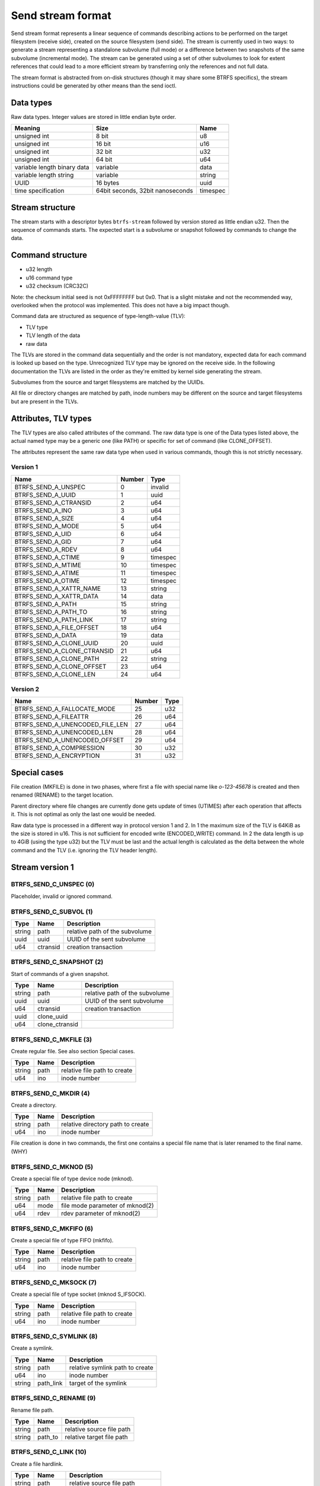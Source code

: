 Send stream format
==================

Send stream format represents a linear sequence of commands describing actions
to be performed on the target filesystem (receive side), created on the source
filesystem (send side). The stream is currently used in two ways: to generate a
stream representing a standalone subvolume (full mode) or a difference between
two snapshots of the same subvolume (incremental mode). The stream can be
generated using a set of other subvolumes to look for extent references that
could lead to a more efficient stream by transferring only the references and
not full data.

The stream format is abstracted from on-disk structures (though it may share
some BTRFS specifics), the stream instructions could be generated by other
means than the send ioctl.

Data types
----------

Raw data types. Integer values are stored in little endian byte order.

.. list-table::
   :header-rows: 1

   * - Meaning
     - Size
     - Name
   * - unsigned int
     - 8 bit
     - u8
   * - unsigned int
     - 16 bit
     - u16
   * - unsigned int
     - 32 bit
     - u32
   * - unsigned int
     - 64 bit
     - u64
   * - variable length binary data
     - variable
     - data
   * - variable length string
     - variable
     - string
   * - UUID
     - 16 bytes
     - uuid
   * - time specification
     - 64bit seconds, 32bit nanoseconds
     - timespec

Stream structure
----------------

The stream starts with a descriptor bytes ``btrfs-stream`` followed by version
stored as little endian u32. Then the sequence of commands starts. The expected
start is a subvolume or snapshot followed by commands to change the data.

Command structure
-----------------

- u32 length
- u16 command type
- u32 checksum (CRC32C)

Note: the checksum initial seed is not 0xFFFFFFFF but 0x0. That is a slight
mistake and not the recommended way, overlooked when the protocol was
implemented. This does not have a big impact though.

Command data are structured as sequence of type-length-value (TLV):

- TLV type
- TLV length of the data
- raw data

The TLVs are stored in the command data sequentially and the order is not
mandatory, expected data for each command is looked up based on the type.
Unrecognized TLV type may be ignored on the receive side. In the following
documentation the TLVs are listed in the order as they're emitted by kernel
side generating the stream.

Subvolumes from the source and target filesystems are matched by the UUIDs.

All file or directory changes are matched by path, inode numbers may be different
on the source and target filesystems but are present in the TLVs.

Attributes, TLV types
---------------------

The TLV types are also called attributes of the command. The raw data type is
one of the Data types listed above, the actual named type may be a generic one
(like PATH) or specific for set of command (like CLONE_OFFSET).

The attributes represent the same raw data type when used in various commands,
though this is not strictly necessary.

Version 1
^^^^^^^^^

.. list-table::
   :header-rows: 1

   * - Name
     - Number
     - Type
   * - BTRFS_SEND_A_UNSPEC
     - 0
     - invalid
   * - BTRFS_SEND_A_UUID
     - 1
     - uuid
   * - BTRFS_SEND_A_CTRANSID
     - 2
     - u64
   * - BTRFS_SEND_A_INO
     - 3
     - u64
   * - BTRFS_SEND_A_SIZE
     - 4
     - u64
   * - BTRFS_SEND_A_MODE
     - 5
     - u64
   * - BTRFS_SEND_A_UID
     - 6
     - u64
   * - BTRFS_SEND_A_GID
     - 7
     - u64
   * - BTRFS_SEND_A_RDEV
     - 8
     - u64
   * - BTRFS_SEND_A_CTIME
     - 9
     - timespec
   * - BTRFS_SEND_A_MTIME
     - 10
     - timespec
   * - BTRFS_SEND_A_ATIME
     - 11
     - timespec
   * - BTRFS_SEND_A_OTIME
     - 12
     - timespec
   * - BTRFS_SEND_A_XATTR_NAME
     - 13
     - string
   * - BTRFS_SEND_A_XATTR_DATA
     - 14
     - data
   * - BTRFS_SEND_A_PATH
     - 15
     - string
   * - BTRFS_SEND_A_PATH_TO
     - 16
     - string
   * - BTRFS_SEND_A_PATH_LINK
     - 17
     - string
   * - BTRFS_SEND_A_FILE_OFFSET
     - 18
     - u64
   * - BTRFS_SEND_A_DATA
     - 19
     - data
   * - BTRFS_SEND_A_CLONE_UUID
     - 20
     - uuid
   * - BTRFS_SEND_A_CLONE_CTRANSID
     - 21
     - u64
   * - BTRFS_SEND_A_CLONE_PATH
     - 22
     - string
   * - BTRFS_SEND_A_CLONE_OFFSET
     - 23
     - u64
   * - BTRFS_SEND_A_CLONE_LEN
     - 24
     - u64

Version 2
^^^^^^^^^

.. list-table::
   :header-rows: 1

   * - Name
     - Number
     - Type
   * - BTRFS_SEND_A_FALLOCATE_MODE
     - 25
     - u32
   * - BTRFS_SEND_A_FILEATTR
     - 26
     - u64
   * - BTRFS_SEND_A_UNENCODED_FILE_LEN
     - 27
     - u64
   * - BTRFS_SEND_A_UNENCODED_LEN
     - 28
     - u64
   * - BTRFS_SEND_A_UNENCODED_OFFSET
     - 29
     - u64
   * - BTRFS_SEND_A_COMPRESSION
     - 30
     - u32
   * - BTRFS_SEND_A_ENCRYPTION
     - 31
     - u32

Special cases
-------------

File creation (MKFILE) is done in two phases, where first a file with special
name like *o-123-45678* is created and then renamed (RENAME) to the target
location.

Parent directory where file changes are currently done gets update of times
(UTIMES) after each operation that affects it. This is not optimal as only the
last one would be needed.

Raw data type is processed in a different way in protocol version 1 and 2. In 1
the maximum size of the TLV is 64KiB as the size is stored in u16. This is not
sufficient for encoded write (ENCODED_WRITE) command. In 2 the data length is
up to 4GiB (using the type u32) but the TLV must be last and the actual
length is calculated as the delta between the whole command and the TLV (i.e.
ignoring the TLV header length).

Stream version 1
----------------

BTRFS_SEND_C_UNSPEC (0)
^^^^^^^^^^^^^^^^^^^^^^^

Placeholder, invalid or ignored command.

BTRFS_SEND_C_SUBVOL (1)
^^^^^^^^^^^^^^^^^^^^^^^

.. list-table::
   :header-rows: 1

   * - Type
     - Name
     - Description
   * - string
     - path
     - relative path of the subvolume
   * - uuid
     - uuid
     - UUID of the sent subvolume
   * - u64
     - ctransid
     - creation transaction

BTRFS_SEND_C_SNAPSHOT (2)
^^^^^^^^^^^^^^^^^^^^^^^^^

Start of commands of a given snapshot.

.. list-table::
   :header-rows: 1

   * - Type
     - Name
     - Description
   * - string
     - path
     - relative path of the subvolume
   * - uuid
     - uuid
     - UUID of the sent subvolume
   * - u64
     - ctransid
     - creation transaction
   * - uuid
     - clone_uuid
     -
   * - u64
     - clone_ctransid
     -

BTRFS_SEND_C_MKFILE (3)
^^^^^^^^^^^^^^^^^^^^^^^

Create regular file. See also section Special cases.

.. list-table::
   :header-rows: 1

   * - Type
     - Name
     - Description
   * - string
     - path
     - relative file path to create
   * - u64
     - ino
     - inode number

BTRFS_SEND_C_MKDIR (4)
^^^^^^^^^^^^^^^^^^^^^^

Create a directory.

.. list-table::
   :header-rows: 1

   * - Type
     - Name
     - Description
   * - string
     - path
     - relative directory path to create
   * - u64
     - ino
     - inode number

File creation is done in two commands, the first one contains a special file name
that is later renamed to the final name. (WHY)

BTRFS_SEND_C_MKNOD (5)
^^^^^^^^^^^^^^^^^^^^^^

Create a special file of type device node (mknod).

.. list-table::
   :header-rows: 1

   * - Type
     - Name
     - Description
   * - string
     - path
     - relative file path to create
   * - u64
     - mode
     - file mode parameter of mknod(2)
   * - u64
     - rdev
     - rdev parameter of mknod(2)

BTRFS_SEND_C_MKFIFO (6)
^^^^^^^^^^^^^^^^^^^^^^^

Create a special file of type FIFO (mkfifo).

.. list-table::
   :header-rows: 1

   * - Type
     - Name
     - Description
   * - string
     - path
     - relative file path to create
   * - u64
     - ino
     - inode number

BTRFS_SEND_C_MKSOCK (7)
^^^^^^^^^^^^^^^^^^^^^^^

Create a special file of type socket (mknod S_IFSOCK).

.. list-table::
   :header-rows: 1

   * - Type
     - Name
     - Description
   * - string
     - path
     - relative file path to create
   * - u64
     - ino
     - inode number

BTRFS_SEND_C_SYMLINK (8)
^^^^^^^^^^^^^^^^^^^^^^^^

Create a symlink.

.. list-table::
   :header-rows: 1

   * - Type
     - Name
     - Description
   * - string
     - path
     - relative symlink path to create
   * - u64
     - ino
     - inode number
   * - string
     - path_link
     - target of the symlink

BTRFS_SEND_C_RENAME (9)
^^^^^^^^^^^^^^^^^^^^^^^

Rename file path.

.. list-table::
   :header-rows: 1

   * - Type
     - Name
     - Description
   * - string
     - path
     - relative source file path
   * - string
     - path_to
     - relative target file path

BTRFS_SEND_C_LINK (10)
^^^^^^^^^^^^^^^^^^^^^^

Create a file hardlink.

.. list-table::
   :header-rows: 1

   * - Type
     - Name
     - Description
   * - string
     - path
     - relative source file path
   * - string
     - path_link
     - relative target file path to link to

BTRFS_SEND_C_UNLINK (11)
^^^^^^^^^^^^^^^^^^^^^^^^

Unlink file.

.. list-table::
   :header-rows: 1

   * - Type
     - Name
     - Description
   * - string
     - path
     - relative file path

BTRFS_SEND_C_RMDIR (12)
^^^^^^^^^^^^^^^^^^^^^^^

Remove directory.

.. list-table::
   :header-rows: 1

   * - Type
     - Name
     - Description
   * - string
     - path
     - relative directory path

BTRFS_SEND_C_SET_XATTR (13)
^^^^^^^^^^^^^^^^^^^^^^^^^^^

Set a value of extended attribute.

.. list-table::
   :header-rows: 1

   * - Type
     - Name
     - Description
   * - string
     - path
     - relative file path
   * - string
     - xattr_name
     - name of the extended attribute
   * - data
     - xattr_data
     - value of the extended attribute

BTRFS_SEND_C_REMOVE_XATTR (14)
^^^^^^^^^^^^^^^^^^^^^^^^^^^^^^

Remove an extended attribute.

.. list-table::
   :header-rows: 1

   * - Type
     - Name
     - Description
   * - string
     - path
     - relative file path
   * - string
     - xattr_name
     - name of the extended attribute

BTRFS_SEND_C_WRITE (15)
^^^^^^^^^^^^^^^^^^^^^^^

Write file data to a given file offset.

.. list-table::
   :header-rows: 1

   * - Type
     - Name
     - Description
   * - string
     - path
     - relative file path
   * - u64
     - file_offset
     - where to write data
   * - data
     - data
     - raw file data (variable length)

BTRFS_SEND_C_CLONE (16)
^^^^^^^^^^^^^^^^^^^^^^^

Clone extents from another file.

.. list-table::
   :header-rows: 1

   * - Type
     - Name
     - Description
   * - string
     - path
     - relative file path
   * - u64
     - file_offset
     - offset in the source file to clone from
   * - u64
     - clone_len
     - length of cloned data
   * - uuid
     - clone_uuid
     -
   * - u64
     - clone_ctransid
     -
   * - string
     - clone_path
     - clone target relative file path
   * - u64
     - clone_offset
     - clone offset in the target file

BTRFS_SEND_C_TRUNCATE (17)
^^^^^^^^^^^^^^^^^^^^^^^^^^

Truncate file to a given length.

.. list-table::
   :header-rows: 1

   * - Type
     - Name
     - Description
   * - string
     - path
     - relative file path
   * - u64
     - size
     - truncate to given size

BTRFS_SEND_C_CHMOD (18)
^^^^^^^^^^^^^^^^^^^^^^^

Chmod a file or directory.

.. list-table::
   :header-rows: 1

   * - Type
     - Name
     - Description
   * - string
     - path
     - relative file path
   * - u64
     - mode
     - new mode

BTRFS_SEND_C_CHOWN (19)
^^^^^^^^^^^^^^^^^^^^^^^

Change file owner (uid) and group (gid), specified by numeric id. The uid/gid
must exist on the target filesystem, no mapping is done.
  
.. list-table::
   :header-rows: 1

   * - Type
     - Name
     - Description
   * - string
     - path
     - relative file path
   * - u64
     - uid
     - numeric used id
   * - u64
     - gid
     - numeric group id

BTRFS_SEND_C_UTIMES (20)
^^^^^^^^^^^^^^^^^^^^^^^^

Change file atime and mtime, nanosecond precision. While the ctime is also sent
it's not possible to change it using *utimensat*. The creation time is sent
since protocol version 2 but cannot be changed on the target filesystem.

.. list-table::
   :header-rows: 1

   * - Type
     - Name
     - Description
   * - string
     - path
     - relative file path
   * - timespec
     - atime
     - file atime
   * - timespec
     - mtime
     - file mtime
   * - timespec
     - ctime
     - file ctime
   * - timespec
     - otime
     - (since v2) file otime (creation time)

BTRFS_SEND_C_END (21)
^^^^^^^^^^^^^^^^^^^^^

Special command to denote end of one logical stream inside the whole stream
sequence. May or may not be processed by receiver.

BTRFS_SEND_C_UPDATE_EXTENT (22)
^^^^^^^^^^^^^^^^^^^^^^^^^^^^^^^

When send is generated without data (BTRFS_SEND_FLAG_NO_FILE_DATA), this command
informs about changed extent but does not send the actual data.

.. list-table::
   :header-rows: 1

   * - Type
     - Name
     - Description
   * - string
     - path
     - relative file path
   * - u64
     - file_offset
     - file offset where data were updated
   * - u64
     - size
     - length of the data

Stream version 2
----------------

BTRFS_SEND_C_FALLOCATE (23)
^^^^^^^^^^^^^^^^^^^^^^^^^^^

Change file extents to preallocated, punch hole or zero fill.

.. list-table::
   :header-rows: 1

   * - Type
     - Name
     - Description
   * - string
     - path
     - relative file path
   * - u32
     - fallocate_mode
     - which fallocate operation to do
   * - u64
     - file_offset
     - file offset where to apply the operation
   * - u64
     - size
     - length of the range

BTRFS_SEND_C_FILEATTR (24)
^^^^^^^^^^^^^^^^^^^^^^^^^^

File attributes, representing various flags (SETFLAGS ioctl, XFLAGS, BTRFS
specific inode flags). The value is set from BTRFS inode bits and the stream
format inherits that. Note that some flags like IMMUTABLE or APPEND may affect
ability to change other flags and that for some flags there's ready interface
to set them.

BTRFS_SEND_C_ENCODED_WRITE (25)
^^^^^^^^^^^^^^^^^^^^^^^^^^^^^^^

File data encoded by the source filesystem and written directly to the target
filesystem, without any other transformation. The data can be compressed or
encrypted and the payload depends on presence of the TLVs.

.. list-table::
   :header-rows: 1

   * - Type
     - Name
     - Description
   * - string
     - path
     - relative file path
   * - u64
     - file_offset
     - file offset where to write the data
   * - u64
     - unencoded_file_len
     -
   * - u64
     - unencoded_len
     -
   * - u64
     - unencoded_offset
     -
   * - u32
     - compression
     - (optional) compression type
   * - u32
     - encryption
     - (optional) encryption type
   * - data
     - data
     - encoded payload

